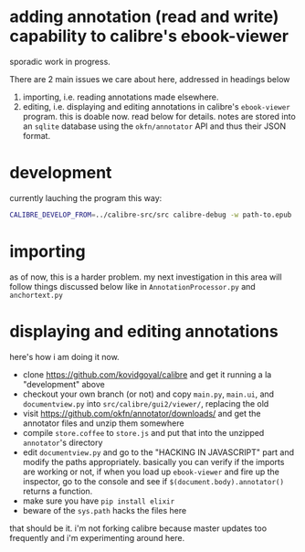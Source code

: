 #+ARCHIVE: doc/devlog/%s_archive::

* adding annotation (read and write) capability to calibre's ebook-viewer
  
  sporadic work in progress.

  [[./doc/img/ss-006.png]]
  
  There are 2 main issues we care about here, addressed in headings below

  1. importing, i.e. reading annotations made elsewhere.
  2. editing, i.e. displaying and editing annotations in calibre's
     =ebook-viewer= program. this is doable now. read below for
     details. notes are stored into an =sqlite= database using the
     =okfn/annotator= API and thus their JSON format.
  
* development

   currently lauching the program this way:

   #+begin_src sh :eval never
     CALIBRE_DEVELOP_FROM=../calibre-src/src calibre-debug -w path-to.epub
   #+end_src

* importing

  as of now, this is a harder problem. my next investigation in this
  area will follow things discussed below like in
  =AnnotationProcessor.py= and =anchortext.py=

* displaying and editing annotations

  here's how i am doing it now.

  - clone https://github.com/kovidgoyal/calibre and get it running a la "development" above
  - checkout your own branch (or not) and copy =main.py=, =main.ui=, and =documentview.py=
    into =src/calibre/gui2/viewer/=, replacing the old
  - visit https://github.com/okfn/annotator/downloads/ and get the
    annotator files and unzip them somewhere
  - compile =store.coffee= to =store.js= and put that into the
    unzipped =annotator='s directory
  - edit =documentview.py= and go to the "HACKING IN JAVASCRIPT" part
    and modify the paths appropriately. basically you can verify if
    the imports are working or not, if when you load up =ebook-viewer=
    and fire up the inspector, go to the console and see if
    =$(document.body).annotator()= returns a function.
  - make sure you have =pip install elixir=
  - beware of the =sys.path= hacks the files here

  that should be it. i'm not forking calibre because master updates
  too frequently and i'm experimenting around here.
  
